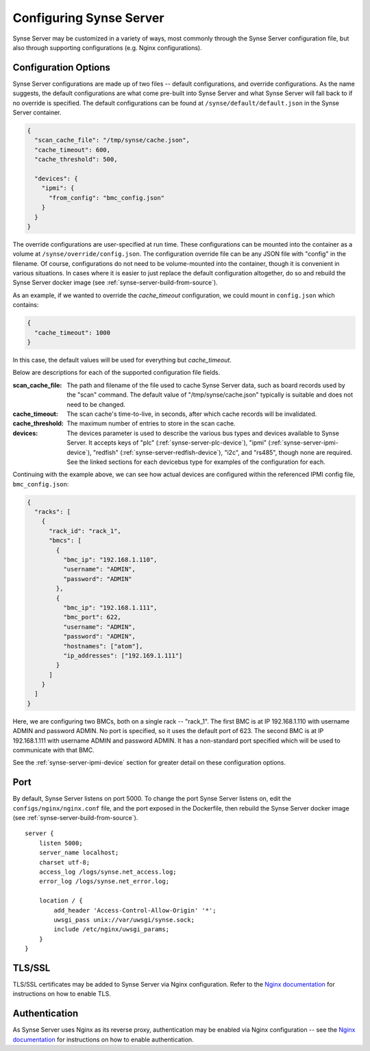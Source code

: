 
.. _synse-server-configuration:

========================
Configuring Synse Server
========================

Synse Server may be customized in a variety of ways, most commonly through the Synse Server configuration file, but
also through supporting configurations (e.g. Nginx configurations).

.. _synse-server-configuration-options:

Configuration Options
---------------------

Synse Server configurations are made up of two files -- default configurations, and override configurations. As the name
suggests, the default configurations are what come pre-built into Synse Server and what Synse Server will fall back to if no
override is specified. The default configurations can be found at ``/synse/default/default.json`` in the Synse Server
container.

.. code-block:: json

    {
      "scan_cache_file": "/tmp/synse/cache.json",
      "cache_timeout": 600,
      "cache_threshold": 500,

      "devices": {
        "ipmi": {
          "from_config": "bmc_config.json"
        }
      }
    }


The override configurations are user-specified at run time. These configurations can be mounted into the container
as a volume at ``/synse/override/config.json``. The configuration override file can be any JSON file with
"config" in the filename. Of course, configurations do not need to be volume-mounted into the container, though it is
convenient in various situations. In cases where it is easier to just replace the default configuration altogether,
do so and rebuild the Synse Server docker image (see :ref:`synse-server-build-from-source`).

As an example, if we wanted to override the *cache_timeout* configuration, we could mount in ``config.json`` which
contains:

.. code-block:: json

    {
      "cache_timeout": 1000
    }

In this case, the default values will be used for everything but *cache_timeout*.

Below are descriptions for each of the supported configuration file fields.

:scan_cache_file:
    The path and filename of the file used to cache Synse Server data, such as board records used by the
    "scan" command. The default value of "/tmp/synse/cache.json" typically is suitable and does not need to be
    changed.

:cache_timeout:
    The scan cache's time-to-live, in seconds, after which cache records will be invalidated.

:cache_threshold:
    The maximum number of entries to store in the scan cache.

:devices:
    The devices parameter is used to describe the various bus types and devices available to Synse Server. It
    accepts keys of "plc" (:ref:`synse-server-plc-device`), "ipmi" (:ref:`synse-server-ipmi-device`), "redfish"
    (:ref:`synse-server-redfish-device`), "i2c", and "rs485", though none are required. See the linked sections
    for each devicebus type for examples of the configuration for each.

Continuing with the example above, we can see how actual devices are configured within the referenced IPMI config file,
``bmc_config.json``:

.. code-block:: json

    {
      "racks": [
        {
          "rack_id": "rack_1",
          "bmcs": [
            {
              "bmc_ip": "192.168.1.110",
              "username": "ADMIN",
              "password": "ADMIN"
            },
            {
              "bmc_ip": "192.168.1.111",
              "bmc_port": 622,
              "username": "ADMIN",
              "password": "ADMIN",
              "hostnames": ["atom"],
              "ip_addresses": ["192.169.1.111"]
            }
          ]
        }
      ]
    }

Here, we are configuring two BMCs, both on a single rack -- "rack_1". The first BMC is at IP 192.168.1.110 with
username ADMIN and password ADMIN. No port is specified, so it uses the default port of 623. The second BMC is at
IP 192.168.1.111 with username ADMIN and password ADMIN. It has a non-standard port specified which will be used
to communicate with that BMC.

See the :ref:`synse-server-ipmi-device` section for greater detail on these configuration options.


Port
----

By default, Synse Server listens on port 5000. To change the port Synse Server listens on, edit the ``configs/nginx/nginx.conf`` file,
and the port exposed in the Dockerfile, then rebuild the Synse Server docker image (see :ref:`synse-server-build-from-source`).
::

    server {
        listen 5000;
        server_name localhost;
        charset utf-8;
        access_log /logs/synse.net_access.log;
        error_log /logs/synse.net_error.log;

        location / {
            add_header 'Access-Control-Allow-Origin' '*';
            uwsgi_pass unix://var/uwsgi/synse.sock;
            include /etc/nginx/uwsgi_params;
        }
    }


TLS/SSL
-------

TLS/SSL certificates may be added to Synse Server via Nginx configuration. Refer to the
`Nginx documentation <https://nginx.org/en/docs/>`_ for instructions on how to enable TLS.


Authentication
--------------

As Synse Server uses Nginx as its reverse proxy, authentication may be enabled via Nginx configuration --
see the `Nginx documentation <https://nginx.org/en/docs/>`_ for instructions on how to enable authentication.
